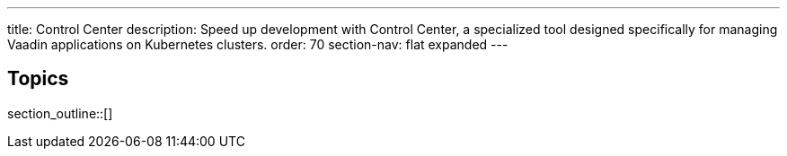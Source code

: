 ---
title: Control Center
description: Speed up development with Control Center, a specialized tool designed specifically for managing Vaadin applications on Kubernetes clusters.
order: 70
section-nav: flat expanded
---


== Topics

section_outline::[]
